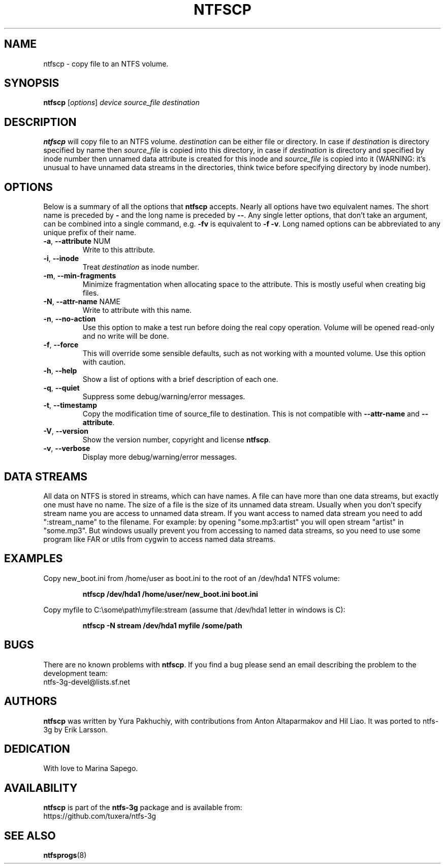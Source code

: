 .\" Copyright (c) 2004\-2007 Yura Pakhuchiy.
.\" Copyright (c) 2005 Richard Russon.
.\" This file may be copied under the terms of the GNU Public License.
.\"
.TH NTFSCP 8 "September 2007" "ntfs-3g 2022.10.3"
.SH NAME
ntfscp \- copy file to an NTFS volume.
.SH SYNOPSIS
\fBntfscp\fR [\fIoptions\fR] \fIdevice source_file destination\fR
.SH DESCRIPTION
\fBntfscp\fR will copy file to an NTFS volume. \fIdestination\fR can be either
file or directory. In case if \fIdestination\fR is directory specified by name
then \fIsource_file\fR is copied into this directory, in case if
\fIdestination\fR is directory and specified by inode number then unnamed data
attribute is created for this inode and \fIsource_file\fR is copied into it
(WARNING: it's unusual to have unnamed data streams in the directories, think
twice before specifying directory by inode number).
.SH OPTIONS
Below is a summary of all the options that
.B ntfscp
accepts.  Nearly all options have two equivalent names.  The short name is
preceded by
.B \-
and the long name is preceded by
.BR \-\- .
Any single letter options, that don't take an argument, can be combined into a
single command, e.g.
.B \-fv
is equivalent to
.BR "\-f \-v" .
Long named options can be abbreviated to any unique prefix of their name.
.TP
\fB\-a\fR, \fB\-\-attribute\fR NUM
Write to this attribute.
.TP
\fB\-i\fR, \fB\-\-inode\fR
Treat
.I destination
as inode number.
.TP
\fB\-m\fR, \fB\-\-min-fragments\fR
Minimize fragmentation when allocating space to the attribute. This is
mostly useful when creating big files.
.TP
\fB\-N\fR, \fB\-\-attr\-name\fR NAME
Write to attribute with this name.
.TP
\fB\-n\fR, \fB\-\-no\-action\fR
Use this option to make a test run before doing the real copy operation.
Volume will be opened read\-only and no write will be done.
.TP
\fB\-f\fR, \fB\-\-force\fR
This will override some sensible defaults, such as not working with a mounted
volume.  Use this option with caution.
.TP
\fB\-h\fR, \fB\-\-help\fR
Show a list of options with a brief description of each one.
.TP
\fB\-q\fR, \fB\-\-quiet\fR
Suppress some debug/warning/error messages.
.TP
\fB\-t\fR, \fB\-\-timestamp\fR
Copy the modification time of source_file to destination. This is
not compatible with \fB\-\-attr\-name\fR and \fB\-\-attribute\fR.
.TP
\fB\-V\fR, \fB\-\-version\fR
Show the version number, copyright and license
.BR ntfscp .
.TP
\fB\-v\fR, \fB\-\-verbose\fR
Display more debug/warning/error messages.
.SH DATA STREAMS
All data on NTFS is stored in streams, which can have names. A file can have
more than one data streams, but exactly one must have no name. The size of a
file is the size of its unnamed data stream. Usually when you don't specify
stream name you are access to unnamed data stream. If you want access to named
data stream you need to add ":stream_name" to the filename. For example: by
opening "some.mp3:artist" you will open stream "artist" in "some.mp3". But
windows usually prevent you from accessing to named data streams, so you need
to use some program like FAR or utils from cygwin to access named data streams.
.SH EXAMPLES
Copy new_boot.ini from /home/user as boot.ini to the root of an /dev/hda1 NTFS
volume:
.RS
.sp
.B ntfscp /dev/hda1 /home/user/new_boot.ini boot.ini
.sp
.RE
Copy myfile to C:\\some\\path\\myfile:stream (assume that /dev/hda1 letter in
windows is C):
.RS
.sp
.B ntfscp \-N stream /dev/hda1 myfile /some/path
.sp
.RE
.SH BUGS
There are no known problems with \fBntfscp\fR. If you find a bug please send an
email describing the problem to the development team:
.br
.nh
ntfs\-3g\-devel@lists.sf.net
.hy
.SH AUTHORS
\fBntfscp\fR was written by Yura Pakhuchiy, with contributions from Anton
Altaparmakov and Hil Liao.
It was ported to ntfs-3g by Erik Larsson.
.SH DEDICATION
With love to Marina Sapego.
.SH AVAILABILITY
.B ntfscp
is part of the
.B ntfs-3g
package and is available from:
.br
.nh
https://github.com/tuxera/ntfs-3g
.hy
.SH SEE ALSO
.BR ntfsprogs (8)
